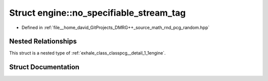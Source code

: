 .. _exhale_struct_structpcg__detail_1_1engine_1_1no__specifiable__stream__tag:

Struct engine::no_specifiable_stream_tag
========================================

- Defined in :ref:`file__home_david_GitProjects_DMRG++_source_math_rnd_pcg_random.hpp`


Nested Relationships
--------------------

This struct is a nested type of :ref:`exhale_class_classpcg__detail_1_1engine`.


Struct Documentation
--------------------


.. doxygenstruct:: pcg_detail::engine::no_specifiable_stream_tag
   :members:
   :protected-members:
   :undoc-members: